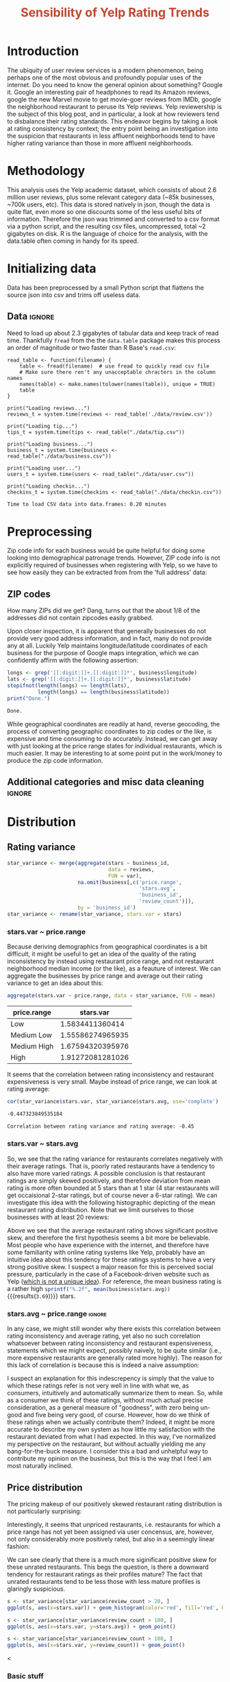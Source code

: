 #+HTML_HEAD: <link href="/home/dodge/.emacs.d/leuven-theme.css" rel="stylesheet">
#+TITLE: *@@html:<font color = "C2492F">@@Sensibility of Yelp Rating Trends@@html:</font>@@*

#+OPTIONS: toc:2 num:nil

* Introduction
The ubiquity of user review services is a modern phenomenon, being perhaps one
of the most obvious and profoundly popular uses of the internet. Do you need to
know the general opinion about something? Google it. Google an interesting pair
of headphones to read its Amazon reviews, google the new Marvel movie to get
movie-goer reviews from IMDb, google the neighborhood restaurant to peruse its
Yelp reviews. Yelp reviewership is the subject of this blog post, and in
particular, a look at how reviewers tend to disbalance their rating
standards. This endeavor begins by taking a look at rating consistency by
context; the entry point being an investigation into the suspicion that
restaurants in less affluent neighborhoods tend to have higher rating variance
than those in more affluent neighborhoods.
* Methodology
This analysis uses the Yelp academic dataset, which consists of about 2.6
million user reviews, plus some relevant category data (~85k businesses, ~700k
users, etc). This data is stored natively in json, though the data is quite
flat, even more so one discounts some of the less useful bits of
information. Therefore the json was trimmed and converted to a csv format via a
python script, and the resulting csv files, uncompressed, total ~2 gigabytes on
disk. R is the language of choice for the analysis, with the data.table often
coming in handy for its speed.
* Initializing data 
Data has been preprocessed by a small Python script that flattens the source
json into csv and trims off useless data.
** Libraries :noexport:
Necessary libraries
#+BEGIN_SRC R :session :exports none :results none
  library(ggplot2)
  library(data.table)
  library(dplyr)
  library(ascii)
  options(asciiType = "org")
  options(max.print = 200)
#+END_SRC
** Data :ignore:
Need to load up about 2.3 gigabytes of tabular data and keep track of read
time. Thankfully ~fread~ from the the ~data.table~ package makes this process an
order of magnitude or two faster than R Base's ~read.csv~:
#+BEGIN_SRC R :session :exports none :cache 
  read_table <- function(filename) {                                          
      table <- fread(filename)  # use fread to quickly read csv file
      # Make sure there ren't any unacceptable chracters in the column names
      names(table) <- make.names(tolower(names(table)), unique = TRUE)
      table
  }

  print("Loading reviews...")
  reviews_t = system.time(reviews <- read_table('./data/review.csv'))

  print("Loading tip...")
  tips_t = system.time(tips <- read_table("./data/tip.csv"))

  print("Loading business...")
  business_t = system.time(business <- read_table("./data/business.csv"))

  print("Loading user...")
  users_t = system.time(users <- read_table("./data/user.csv"))

  print("Loading checkin...")
  checkins_t = system.time(checkins <- read_table("./data/checkin.csv"))
#+END_SRC

#+RESULTS[a89ba1709758873becea8679fe72f2880558629e]:

#+BEGIN_SRC R :session :exports results :results org
  total_load_time <- reviews_t + tips_t + business_t + users_t + checkins_t
  sprintf("Time to load CSV data into data.frames: %.2f minutes", total_load_time["elapsed"]/60.0)
#+END_SRC

#+RESULTS:
#+BEGIN_SRC org
Time to load CSV data into data.frames: 0.20 minutes
#+END_SRC

* Preprocessing
Zip code info for each business would be quite helpful for doing some looking
into demographical patronage trends. However, ZIP code info is not explicitly
required of businesses when registering with Yelp, so we have to see how easily
they can be extracted from from the 'full address' data:
** ZIP codes
#+BEGIN_SRC R :session :exports none :results none
  grab_zip <- function(address) {
      as.numeric(substr(address,
                        nchar(address, keepNA = TRUE) - 4,
                        nchar(address, keepNA = TRUE)))
  }

  zips = lapply(business$full_address, grab_zip)

  business <- mutate(business, zip_codes = zips)
#+END_SRC
How many ZIPs did we get? Dang, turns out that the about 1/8 of the addresses
did not contain zipcodes easily grabbed.
#+BEGIN_SRC R :session :exports none :results org
percent_null_zips <- length(zips[is.na(zips)])/length(zips)*100

sprintf("%.2f%% of restaurants have undecipherable zip codes", percent_null_zips)
#+END_SRC

#+RESULTS:
#+BEGIN_SRC org
12.61% of restaurants have undecipherable zip codes
#+END_SRC

Upon closer inspection, it is apparent that generally businesses do not provide
very good address information, and in fact, many do not provide any at
all. Luckily Yelp maintains longitude/latitude coordinates of each business for
the purpose of Google maps integration, which we can confidently affirm with the
following assertion:
#+BEGIN_SRC R :session :exports both :results org
   longs <- grep('[[:digit:]]+.[[:digit:]]*', business$longitude)
   lats <- grep('[[:digit:]]+.[[:digit:]]*', business$latitude)
   stopifnot(length(longs) == length(lats),
             length(longs) == length(business$latitude))
   print("Done.")
#+END_SRC

#+RESULTS:
#+BEGIN_SRC org
Done.
#+END_SRC

While geographical coordinates are readily at hand, reverse geocoding, the
process of converting geographic coordinates to zip codes or the like, is
expensive and time consuming to do accurately. Instead, we can get away with
just looking at the price range states for individual restaurants, which is much
easier. It may be interesting to at some point put in the work/money to produce
the zip code information.
** Additional categories and misc data cleaning :ignore:
#+BEGIN_SRC R :session :exports none :results  none
  business <- merge(business, 
                    rename(aggregate(stars ~ business_id,
                                     data=reviews,
                                     FUN=mean), 
                           stars.avg = stars),
                    by='business_id')
  business <- rename(business, stars.median = stars) # for pleasant merges with `reviews`
  business$price.range <- factor(business$price.range, labels=c('Low',
                                                                'Medium Low', 
                                                                'Medium High',
                                                                'High'))
#+END_SRC
* Distribution
** Rating variance
 #+BEGIN_SRC R :session :exports code :results none :cache no
   star_variance <- merge(aggregate(stars ~ business_id,
                                    data = reviews, 
                                    FUN = var),
                          na.omit(business[,c('price.range',
                                              'stars.avg',
                                              'business_id',
                                              'review_count')]),
                          by = 'business_id')
   star_variance <- rename(star_variance, stars.var = stars)
 #+END_SRC
*** stars.var ~ price.range
   Because deriving demographics from geographical coordinates is a bit
   difficult, it might be useful to get an idea of the quality of the rating
   inconsistency by instead using restaurant price range, and not restaurant
   neighborhood median income (or the like), as a feauture of interest. We can
   aggregate the businesses by price range and average out their rating variance
   to get an idea about this:

   #+NAME: stars_pr
   #+BEGIN_SRC R :session :exports code :colnames yes 
     aggregate(stars.var ~ price.range, data = star_variance, FUN = mean)
   #+END_SRC

   #+RESULTS: stars_pr
   | price.range |        stars.var |
   |-------------+------------------|
   | Low         |  1.5834411360414 |
   | Medium Low  | 1.55586274965935 |
   | Medium High | 1.67594320395976 |
   | High        | 1.91272081281026 |

   It seems that the correlation between rating inconsistency and restaurant
   expensiveness is very small. Maybe instead of price range, we can look at
   rating average:

   #+NAME: variance_vs_rating
   #+BEGIN_SRC R :session :exports code :results org
     cor(star_variance$stars.var, star_variance$stars.avg, use='complete')
   #+END_SRC

   #+RESULTS: variance_vs_rating
   #+BEGIN_SRC org
   -0.447323849535184
   #+END_SRC

   #+BEGIN_SRC R :session :exports results :results org :var x=variance_vs_rating
     sprintf("Correlation between rating variance and rating average: %.2f", 
             as.numeric(x))
   #+END_SRC

   #+RESULTS:
   #+BEGIN_SRC org
   Correlation between rating variance and rating average: -0.45
   #+END_SRC
   
*** stars.var ~ stars.avg
   So, we see that the rating variance for restaurants correlates negatively
   with their average ratings. That is, poorly rated restaurants have a tendency
   to also have more varied ratings. A possible conclusion is that restaurant
   ratings are simply skewed positively, and therefore deviation from mean
   rating is more often bounded at 5 stars than at 1 star (4 star restaurants
   will get occaisional 2-star ratings, but of course never a 6-star rating). We
   can investigate this idea with the following histographic depicting of the
   mean restaurant rating distribution. Note that we limit ourselves to those
   businesses with at least 20 reviews:

   #+BEGIN_SRC R :session :exports results :results graphics :file ./img/R_CCa0S6lS.png 
     b <- filter(business, review_count > 20)
     g <- ggplot(data=b, aes(stars.avg))
     g + geom_histogram(breaks=seq(1,5,by=.10),
                        fill="red",
                        col="red",
                        alpha=.2) + 
         labs(title = "Distribution average business rating", 
              x = "Mean Rating",
              y = "Count")
   #+END_SRC

#+RESULTS:
[[file:./img/R_CCa0S6lS.png]]
    
  Above we see that the average restaurant rating shows significant positive
  skew, and therefore the first hypothesis seems a bit more be believable. Most
  people who have experience with the internet, and therefore have some
  familiarity with online rating systems like Yelp, probably have an intuitive
  idea about this tendency for these ratings systems to have a very strong
  positive skew. I suspect a major reason for this is perceived social pressure,
  particularly in the case of a Facebook-driven website such as Yelp ([[http://sloanreview.mit.edu/article/the-problem-with-online-ratings-2/][which is
  not a unique idea]]). For reference, the mean business rating is a rather high
  src_R[:session]{sprintf("%.2f", mean(business$stars.avg))} {{{results(=3.69=)}}} stars.

*** stars.avg ~ price.range                                          :ignore:
    In any case, we might still wonder why there exists this correlation between
    rating inconsistency and average rating, yet also no such correlation
    whatsoever between rating inconsistency and restaurant expensiveness,
    statements which we might expect, possibly naively, to be quite similar
    (i.e., more expensive restaurants are generally rated more highly). The
    reason for this lack of correlation is because this is indeed a naive
    assumption:

#+BEGIN_SRC R :session :exports results :results output graphics :file ./img/R_JTmgqG9.png 
  b <- aggregate(stars.avg ~ price.range, data=business, FUN=mean)
  ggplot(b, aes(x=price.range, y=stars.avg)) + 
      geom_bar(stat='identity', color='black', fill='yellow', alpha=.2) +
      scale_y_continuous(limits = c(0, 5)) + 
      xlab('Price Range') +
      ylab('Average rating (stars)') + 
      ggtitle('Business Price Range vs Rating')
#+END_SRC

#+RESULTS:
[[file:./img/R_JTmgqG9.png]]

I suspect an explanation for this indescrepency is simply that the value to
which these ratings refer is not very well in line with what we, as consumers,
intuitively and automatically summarize them to mean. So, while as a consumer we
think of these ratings, without much actual precise consideration, as a general
measure of "goodness", with zero being un-good and five being very good, of
course. However, how do we think of these ratings when we actually contribute
them? Indeed, it might be more accurate to describe my own system as how little
my satisfaction with the restaurant deviated from what I had expected. In this way,
I've normalized my perspective on the restaurant, but without actually yielding
me any bang-for-the-buck measure. I consider this a bad and unhelpful way to contribute
my opinion on the business, but this is the way that I feel I am most naturally inclined. 
** Price distribution
The pricing makeup of our positively skewed restaurant rating distribution is
not particularly surprising:
#+BEGIN_SRC R :session :exports results :results output graphics :file ./img/R_YzrIrkYy.png 
  # priced restaurants only
  ggplot(business[!is.na(business$price.range), ],
         aes(x=stars.avg, fill=price.range)) + geom_histogram(binwidth=.25) +
         ylab('Count') +
         xlab('Rating average (mean)') +
         labs(fill="Price Range") +
         ggtitle('Distribution of ratings by business price range')
#+END_SRC

#+RESULTS:
[[file:./img/R_YzrIrkYy.png]]

Interestingly, it seems that unpriced restaurants, i.e. restaurants for which a
price range has not yet been assigned via user concensus, are, however, not only
considerably more positively rated, but also in a seemingly linear fashion:
#+BEGIN_SRC R :session :exports results :results output graphics :file ./img/R_vvM4L9Z2.png 
  b <- business[business$review_count > 20, ]
  ggplot(b[is.na(b$price.range),], aes(x=stars.avg)) +
      geom_histogram(binwidth=.10, color='orange', fill='orange') +
      ylab('Count') +
      xlab('Rating average (mean)') +
      labs(fill="Price Range") +
      ggtitle('Distribution of ratings for unpriced businesses by price range')
#+END_SRC

#+RESULTS:
[[file:./img/R_vvM4L9Z2.png]]

We can see clearly that there is a much more siginificant positive skew for
these unrated restaurants. This begs the question, is there a downward tendency
for restaurant ratings as their profiles mature? The fact that unrated
restaurants tend to be less those with less mature profiles is glaringly
suspicious.
#+BEGIN_SRC R :session :exports both :results output graphics :file ./img/R_3EqwcmXp.png 
s <- star_variance[star_variance$review_count > 20, ]
ggplot(s, aes(x=stars.var)) + geom_histogram(color='red', fill='red', binwidth=.1)
#+END_SRC

#+RESULTS:
[[file:./img/R_3EqwcmXp.png]]

#+BEGIN_SRC R :session :exports both :results output graphics :file ./img/R_5QvlYFse.png 
  s <- star_variance[star_variance$review_count > 100, ]
  ggplot(s, aes(x=stars.var, y=stars.avg)) + geom_point()
#+END_SRC

#+RESULTS:
[[file:./img/R_5QvlYFse.png]]


#+BEGIN_SRC R :session :exports both :results output graphics :file ./img/R_wGL1DyI7.png 
  s <- star_variance[star_variance$review_count > 100, ]
  ggplot(s, aes(x=stars.var, y=review_count)) + geom_point()
#+END_SRC

#+RESULTS:
[[file:./img/R_wGL1DyI7.png]] <

*** Basic stuff
 #+BEGIN_SRC R :session :exports results :results org
   sprintf("Average rating across all reviews: %.3f", mean(reviews$stars))
 #+END_SRC

 #+RESULTS: 
 #+BEGIN_SRC org
 Average rating across all reviews: 3.764
 #+END_SRC

* BIN
We can see the law of large numbers in action
#+BEGIN_SRC R :session :exports both :results output graphics :file ./img/R_vQgMpNec.png 
  s <- sample_n(filter(star_variance, review_count > 30 ), 16000)
  ggplot(filter(s, as.numeric(s$price.range) == 1), aes(x=review_count, y=stars.var)) + 
      geom_point() + 
      scale_y_continuous(limits = c(0, 4)) + 
      scale_x_continuous(limits = c(0, 4000))
#+END_SRC

#+RESULTS:
[[file:./img/R_vQgMpNec.png]]


#+BEGIN_SRC R :session :exports both :results output graphics :file ./img/R_8bbjovom.png 
  s <- sample_n(filter(star_variance, review_count > 30 ), 16000)
  ggplot(business, aes(x=review_count, y=stars.avg)) + 
      geom_point() + 
      scale_y_continuous(limits = c(0, 4)) + 
      scale_x_continuous(limits = c(0, 4000))
#+END_SRC

#+RESULTS:
[[file:./img/R_8bbjovom.png]]P
